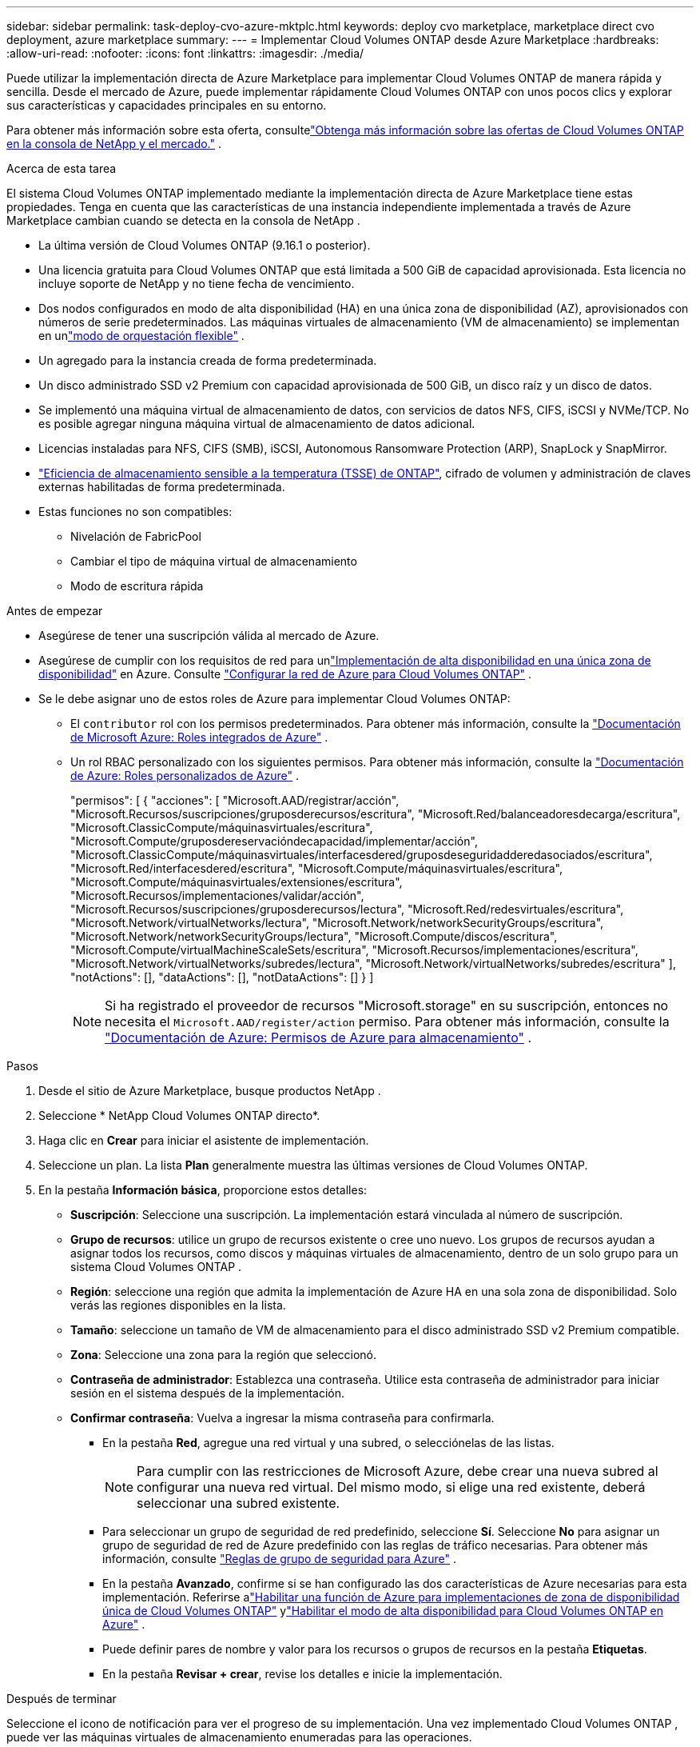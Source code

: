---
sidebar: sidebar 
permalink: task-deploy-cvo-azure-mktplc.html 
keywords: deploy cvo marketplace, marketplace direct cvo deployment, azure marketplace 
summary:  
---
= Implementar Cloud Volumes ONTAP desde Azure Marketplace
:hardbreaks:
:allow-uri-read: 
:nofooter: 
:icons: font
:linkattrs: 
:imagesdir: ./media/


[role="lead"]
Puede utilizar la implementación directa de Azure Marketplace para implementar Cloud Volumes ONTAP de manera rápida y sencilla.  Desde el mercado de Azure, puede implementar rápidamente Cloud Volumes ONTAP con unos pocos clics y explorar sus características y capacidades principales en su entorno.

Para obtener más información sobre esta oferta, consultelink:concept-azure-mktplace-direct.html["Obtenga más información sobre las ofertas de Cloud Volumes ONTAP en la consola de NetApp y el mercado."] .

.Acerca de esta tarea
El sistema Cloud Volumes ONTAP implementado mediante la implementación directa de Azure Marketplace tiene estas propiedades.  Tenga en cuenta que las características de una instancia independiente implementada a través de Azure Marketplace cambian cuando se detecta en la consola de NetApp .

* La última versión de Cloud Volumes ONTAP (9.16.1 o posterior).
* Una licencia gratuita para Cloud Volumes ONTAP que está limitada a 500 GiB de capacidad aprovisionada.  Esta licencia no incluye soporte de NetApp y no tiene fecha de vencimiento.
* Dos nodos configurados en modo de alta disponibilidad (HA) en una única zona de disponibilidad (AZ), aprovisionados con números de serie predeterminados.  Las máquinas virtuales de almacenamiento (VM de almacenamiento) se implementan en unlink:concept-ha-azure.html#ha-single-availability-zone-configuration-with-shared-managed-disks["modo de orquestación flexible"] .
* Un agregado para la instancia creada de forma predeterminada.
* Un disco administrado SSD v2 Premium con capacidad aprovisionada de 500 GiB, un disco raíz y un disco de datos.
* Se implementó una máquina virtual de almacenamiento de datos, con servicios de datos NFS, CIFS, iSCSI y NVMe/TCP.  No es posible agregar ninguna máquina virtual de almacenamiento de datos adicional.
* Licencias instaladas para NFS, CIFS (SMB), iSCSI, Autonomous Ransomware Protection (ARP), SnapLock y SnapMirror.
* https://docs.netapp.com/us-en/ontap/volumes/enable-temperature-sensitive-efficiency-concept.html["Eficiencia de almacenamiento sensible a la temperatura (TSSE) de ONTAP"^], cifrado de volumen y administración de claves externas habilitadas de forma predeterminada.
* Estas funciones no son compatibles:
+
** Nivelación de FabricPool
** Cambiar el tipo de máquina virtual de almacenamiento
** Modo de escritura rápida




.Antes de empezar
* Asegúrese de tener una suscripción válida al mercado de Azure.
* Asegúrese de cumplir con los requisitos de red para unlink:concept-ha-azure.html#ha-single-availability-zone-configuration-with-shared-managed-disks["Implementación de alta disponibilidad en una única zona de disponibilidad"] en Azure. Consulte link:reference-networking-azure.html["Configurar la red de Azure para Cloud Volumes ONTAP"] .
* Se le debe asignar uno de estos roles de Azure para implementar Cloud Volumes ONTAP:
+
** El `contributor` rol con los permisos predeterminados. Para obtener más información, consulte la https://learn.microsoft.com/en-us/azure/role-based-access-control/built-in-roles["Documentación de Microsoft Azure: Roles integrados de Azure"^] .
** Un rol RBAC personalizado con los siguientes permisos. Para obtener más información, consulte la https://learn.microsoft.com/en-us/azure/role-based-access-control/custom-roles["Documentación de Azure: Roles personalizados de Azure"^] .
+
[]
====
"permisos": [ { "acciones": [ "Microsoft.AAD/registrar/acción", "Microsoft.Recursos/suscripciones/gruposderecursos/escritura", "Microsoft.Red/balanceadoresdecarga/escritura", "Microsoft.ClassicCompute/máquinasvirtuales/escritura", "Microsoft.Compute/gruposdereservacióndecapacidad/implementar/acción", "Microsoft.ClassicCompute/máquinasvirtuales/interfacesdered/gruposdeseguridadderedasociados/escritura", "Microsoft.Red/interfacesdered/escritura", "Microsoft.Compute/máquinasvirtuales/escritura", "Microsoft.Compute/máquinasvirtuales/extensiones/escritura", "Microsoft.Recursos/implementaciones/validar/acción", "Microsoft.Recursos/suscripciones/gruposderecursos/lectura", "Microsoft.Red/redesvirtuales/escritura", "Microsoft.Network/virtualNetworks/lectura", "Microsoft.Network/networkSecurityGroups/escritura", "Microsoft.Network/networkSecurityGroups/lectura", "Microsoft.Compute/discos/escritura", "Microsoft.Compute/virtualMachineScaleSets/escritura", "Microsoft.Recursos/implementaciones/escritura", "Microsoft.Network/virtualNetworks/subredes/lectura", "Microsoft.Network/virtualNetworks/subredes/escritura" ], "notActions": [], "dataActions": [], "notDataActions": [] } ]

====
+

NOTE: Si ha registrado el proveedor de recursos "Microsoft.storage" en su suscripción, entonces no necesita el `Microsoft.AAD/register/action` permiso. Para obtener más información, consulte la https://learn.microsoft.com/en-us/azure/role-based-access-control/permissions/storage["Documentación de Azure: Permisos de Azure para almacenamiento"^] .





.Pasos
. Desde el sitio de Azure Marketplace, busque productos NetApp .
. Seleccione * NetApp Cloud Volumes ONTAP directo*.
. Haga clic en *Crear* para iniciar el asistente de implementación.
. Seleccione un plan.  La lista *Plan* generalmente muestra las últimas versiones de Cloud Volumes ONTAP.
. En la pestaña *Información básica*, proporcione estos detalles:
+
** *Suscripción*: Seleccione una suscripción.  La implementación estará vinculada al número de suscripción.
** *Grupo de recursos*: utilice un grupo de recursos existente o cree uno nuevo.  Los grupos de recursos ayudan a asignar todos los recursos, como discos y máquinas virtuales de almacenamiento, dentro de un solo grupo para un sistema Cloud Volumes ONTAP .
** *Región*: seleccione una región que admita la implementación de Azure HA en una sola zona de disponibilidad.  Solo verás las regiones disponibles en la lista.
** *Tamaño*: seleccione un tamaño de VM de almacenamiento para el disco administrado SSD v2 Premium compatible.
** *Zona*: Seleccione una zona para la región que seleccionó.
** *Contraseña de administrador*: Establezca una contraseña.  Utilice esta contraseña de administrador para iniciar sesión en el sistema después de la implementación.
** *Confirmar contraseña*: Vuelva a ingresar la misma contraseña para confirmarla.
+
*** En la pestaña *Red*, agregue una red virtual y una subred, o selecciónelas de las listas.
+

NOTE: Para cumplir con las restricciones de Microsoft Azure, debe crear una nueva subred al configurar una nueva red virtual.  Del mismo modo, si elige una red existente, deberá seleccionar una subred existente.

*** Para seleccionar un grupo de seguridad de red predefinido, seleccione *Sí*.  Seleccione *No* para asignar un grupo de seguridad de red de Azure predefinido con las reglas de tráfico necesarias. Para obtener más información, consulte link:reference-networking-azure.html#security-group-rules["Reglas de grupo de seguridad para Azure"] .
*** En la pestaña *Avanzado*, confirme si se han configurado las dos características de Azure necesarias para esta implementación. Referirse alink:task-saz-feature.html["Habilitar una función de Azure para implementaciones de zona de disponibilidad única de Cloud Volumes ONTAP"] ylink:task-azure-high-availability-mode.html["Habilitar el modo de alta disponibilidad para Cloud Volumes ONTAP en Azure"] .
*** Puede definir pares de nombre y valor para los recursos o grupos de recursos en la pestaña *Etiquetas*.
*** En la pestaña *Revisar + crear*, revise los detalles e inicie la implementación.






.Después de terminar
Seleccione el icono de notificación para ver el progreso de su implementación.  Una vez implementado Cloud Volumes ONTAP , puede ver las máquinas virtuales de almacenamiento enumeradas para las operaciones.

Una vez accesible, use ONTAP System Manager o la CLI de ONTAP para iniciar sesión en la máquina virtual de almacenamiento con las credenciales de administrador que configuró.  Posteriormente, puede crear volúmenes, LUN o recursos compartidos y comenzar a utilizar las capacidades de almacenamiento de Cloud Volumes ONTAP.



== Solucionar problemas de implementación

Los sistemas Cloud Volumes ONTAP implementados directamente a través del mercado de Azure no incluyen soporte de NetApp.  Si surge algún problema durante la implementación, puede solucionarlo y resolverlo de forma independiente.

.Pasos
. En el sitio de Azure Marketplace, vaya a *Diagnóstico de arranque > Registro de serie*.
. Descargue e investigue los registros seriales.
. Consulte la documentación del producto y los artículos de la base de conocimientos (KB) para solucionar problemas.
+
** https://learn.microsoft.com/en-us/partner-center/["Documentación de Azure Marketplace"]
** https://www.netapp.com/support-and-training/documentation/["Documentación de NetApp"]
** https://kb.netapp.com/["Artículos de la base de conocimientos de NetApp"]






== Descubra los sistemas implementados en la consola

Puede descubrir los sistemas Cloud Volumes ONTAP que implementó mediante la implementación directa de Azure Marketplace y administrarlos en la página *Sistemas* de la Consola.  El agente de la consola descubre los sistemas, los agrega, aplica las licencias necesarias y desbloquea todas las capacidades de la consola para estos sistemas.  Se conserva la configuración de alta disponibilidad original en una única zona de disponibilidad con discos administrados PSSD v2, y el sistema se registra en la misma suscripción de Azure y el mismo grupo de recursos que la implementación original.

.Acerca de esta tarea
Al descubrir los sistemas Cloud Volumes ONTAP implementados mediante la implementación directa de Azure Marketplace, el agente de consola realiza estas tareas:

* Reemplaza las licencias gratuitas de los sistemas descubiertos como licencias regulares basadas en capacidad.link:concept-licensing.html#packages["Licencias freemium"] .
* Conserva las capacidades existentes de los sistemas implementados y agrega las capacidades adicionales de la consola, como protección de datos, administración de datos y funciones de seguridad.
* Reemplaza las licencias instaladas en los nodos con nuevas licencias ONTAP para NFS, CIFS (SMB), iSCSI, ARP, SnapLock y SnapMirror.
* Convierte los números de serie de nodo genéricos en números de serie únicos.
* Asigna nuevas etiquetas de sistema a los recursos según sea necesario.
* Convierte las direcciones IP dinámicas de la instancia en direcciones IP estáticas.
* Habilita las funcionalidades delink:task-tiering.html["Nivelación de FabricPool"] ,link:task-verify-autosupport.html["AutoSupport"] , ylink:concept-worm.html["escribir una vez, leer muchas veces"] (WORM) almacenamiento en los sistemas implementados.  Puedes activar estas funciones desde la consola cuando las necesites.
* Registra las instancias en las cuentas NSS utilizadas para descubrirlas.
* Habilita funciones de gestión de capacidad enlink:concept-storage-management.html#capacity-management["modos automático y manual"] para los sistemas descubiertos.


.Antes de empezar
Asegúrese de que la implementación esté completa en Azure Marketplace.  El agente de la consola puede descubrir los sistemas solo cuando se completa la implementación y están disponibles para el descubrimiento.

.Pasos
En la consola, siga el procedimiento estándar para descubrir sistemas existentes. Consulte link:task-adding-systems.html["Agregue un sistema Cloud Volumes ONTAP existente a la consola"] .

.Después de terminar
Una vez completado el descubrimiento, podrá ver los sistemas enumerados en la página *Sistemas* en la Consola.  Puede realizar diversas tareas de gestión, como:link:task-manage-aggregates.html["expandiendo el agregado"] ,link:task-create-volumes.html["adición de volúmenes"] ,link:task-managing-svms-azure.html["aprovisionamiento de máquinas virtuales de almacenamiento adicionales"] , ylink:task-change-azure-vm.html["cambiando los tipos de instancia"] .

.Enlaces relacionados
Consulte la documentación de ONTAP para obtener más información sobre la creación de almacenamiento:

* https://docs.netapp.com/us-en/ontap/volumes/create-volume-task.html["Crear volúmenes para NFS"^]
* https://docs.netapp.com/us-en/ontap-cli/lun-create.html["Crear LUN para iSCSI"^]
* https://docs.netapp.com/us-en/ontap-cli/vserver-cifs-share-create.html["Crear recursos compartidos para CIFS"^]

